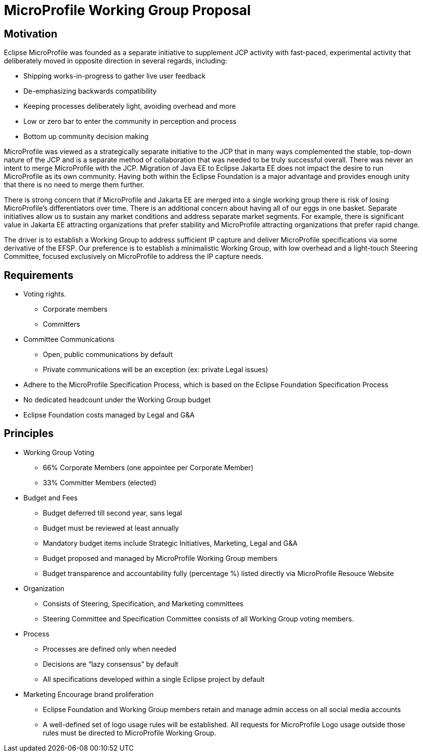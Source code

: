 = MicroProfile Working Group Proposal

== Motivation

Eclipse MicroProfile was founded as a separate initiative to supplement JCP activity with fast-paced, experimental activity that deliberately moved in opposite direction in several regards, including:

* Shipping works-in-progress to gather live user feedback
* De-emphasizing backwards compatibility
* Keeping processes deliberately light, avoiding overhead and more
* Low or zero bar to enter the community in perception and process
* Bottom up community decision making

MicroProfile was viewed as a strategically separate initiative to the JCP that in many ways complemented the stable, top-down nature of the JCP and is a separate method of collaboration that was needed to be truly successful overall.
There was never an intent to merge MicroProfile with the JCP.
Migration of Java EE to Eclipse Jakarta EE does not impact the desire to run MicroProfile as its own community.
Having both within the Eclipse Foundation is a major advantage and provides enough unity that there is no need to merge them further.

There is strong concern that if MicroProfile and Jakarta EE are merged into a single working group there is risk of losing MicroProfile’s differentiators over time.
There is an additional concern about having all of our eggs in one basket.
Separate initiatives allow us to sustain any market conditions and address separate market segments.
For example, there is significant value in Jakarta EE attracting organizations that prefer stability and MicroProfile attracting organizations that prefer rapid change.

The driver is to establish a Working Group to address sufficient IP capture and deliver MicroProfile specifications via some derivative of the EFSP.
Our preference is to establish a minimalistic Working Group, with low overhead and a light-touch Steering Committee, focused exclusively on MicroProfile to address the IP capture needs.

== Requirements
* Voting rights.
** Corporate members
** Committers
* Committee Communications
** Open, public communications by default
** Private communications will be an exception (ex: private Legal issues)
* Adhere to the MicroProfile Specification Process, which is based on the Eclipse Foundation Specification Process
* No dedicated headcount under the Working Group budget
* Eclipse Foundation costs managed by Legal and G&A

== Principles
* Working Group Voting
** 66% Corporate Members (one appointee per Corporate Member)
** 33% Committer Members (elected)
* Budget and Fees
** Budget deferred till second year, sans legal
** Budget must be reviewed at least annually
** Mandatory budget items include Strategic Initiatives, Marketing, Legal and G&A
** Budget proposed and managed by MicroProfile Working Group members
** Budget transparence and accountability fully (percentage %) listed directly via MicroProfile Resouce Website 
* Organization
** Consists of Steering, Specification, and Marketing committees
** Steering Committee and Specification Committee consists of all Working Group voting members.
* Process
** Processes are defined only when needed
** Decisions are “lazy consensus” by default
** All specifications developed within a single Eclipse project by default
* Marketing
Encourage brand proliferation
** Eclipse Foundation and Working Group members retain and manage admin access on all social media accounts
** A well-defined set of logo usage rules will be established. All requests for MicroProfile Logo usage outside those rules must be directed to MicroProfile Working Group.
